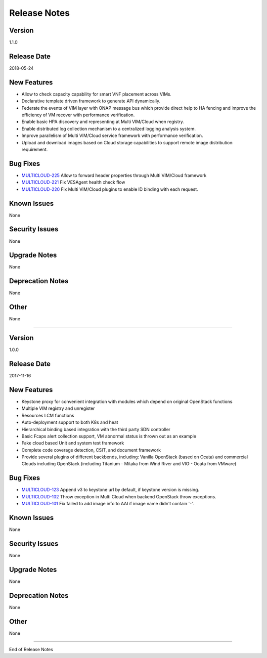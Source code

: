 ..
 This work is licensed under a Creative Commons Attribution 4.0
 International License.

=============
Release Notes
=============


Version
-------
1.1.0

Release Date
------------
2018-05-24


New Features
------------
* Allow to check capacity capability for smart VNF placement across VIMs.
* Declarative template driven framework to generate API dynamically.
* Federate the events of VIM layer with ONAP message bus which provide direct help to HA fencing and improve the efficiency of VM recover with performance verification.
* Enable basic HPA discovery and representing at Multi VIM/Cloud when registry.
* Enable distributed log collection mechanism to a centralized logging analysis system.
* Improve parallelism of Multi VIM/Cloud service framework with performance verification.
* Upload and download images based on Cloud storage capabilities to support remote image distribution requirement.

Bug Fixes
---------
- `MULTICLOUD-225 <https://jira.onap.org/browse/MULTICLOUD-225>`_
  Allow to forward header properties through Multi VIM/Cloud framework

- `MULTICLOUD-221 <https://jira.onap.org/browse/MULTICLOUD-221>`_
  Fix VESAgent health check flow

- `MULTICLOUD-220 <https://jira.onap.org/browse/MULTICLOUD-220>`_
  Fix Multi VIM/Cloud plugins to enable ID binding with each request.


Known Issues
------------
None

Security Issues
---------------
None

Upgrade Notes
-------------
None

Deprecation Notes
-----------------
None

Other
-----
None

====


Version
-------
1.0.0

Release Date
------------
2017-11-16


New Features
------------
* Keystone proxy for convenient integration with modules which depend on original OpenStack functions
* Multiple VIM registry and unregister
* Resources LCM functions
* Auto-deployment support to both K8s and heat
* Hierarchical binding based integration with the third party SDN controller
* Basic Fcaps alert collection support, VM abnormal status is thrown out as an example
* Fake cloud based Unit and system test framework
* Complete code coverage detection, CSIT, and document framework
* Provide several plugins of different backbends, including: Vanilla OpenStack (based on Ocata) and commercial Clouds including OpenStack (including Titanium - Mitaka from Wind River and VIO - Ocata from VMware)

Bug Fixes
---------
- `MULTICLOUD-123 <https://jira.onap.org/browse/MULTICLOUD-123>`_
  Append v3 to keystone url by default, if keystone version is missing.

- `MULTICLOUD-102 <https://jira.onap.org/browse/MULTICLOUD-102>`_
  Throw exception in Multi Cloud when backend OpenStack throw exceptions.

- `MULTICLOUD-101 <https://jira.onap.org/browse/MULTICLOUD-101>`_
  Fix failed to add image info to AAI if image name didn't contain '-'.


Known Issues
------------
None

Security Issues
---------------
None

Upgrade Notes
-------------
None

Deprecation Notes
-----------------
None

Other
-----
None

===========

End of Release Notes
